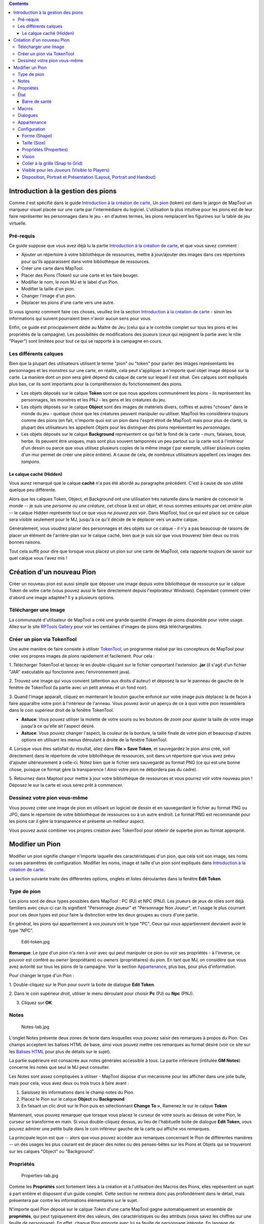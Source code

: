 .. contents::
   :depth: 3
..

.. _introduction_à_la_gestion_des_pions:

Introduction à la gestion des pions
===================================

Comme il est spécifié dans le guide `Introduction à la création de
carte <Introduction_to_Mapping/fr>`__, Un `pion <Macros:Glossary#P>`__
(token) est dans le jargon de MapTool un marqueur visuel placée sur une
carte par l'intermédiaire du logiciel. L'utilisation la plus intuitive
pour les pions est de leur faire représenter les personnages dans le jeu
- en d'autres termes, les pions remplacent les figurines sur la table de
jeu virtuelle.

.. _pré_requis:

Pré-requis
----------

Ce guide suppose que vous avez déjà lu la partie `Introduction à la
création de carte <Introduction_to_Mapping/fr>`__, et que vous savez
comment :

-  Ajouter un répertoire à votre bibliothèque de ressources, mettre à
   jour/ajouter des images dans ces répertoires pour qu'ils apparaissent
   dans votre bibliothèque de ressources.
-  Créer une carte dans MapTool.
-  Placer des Pions (Token) sur une carte et les faire bouger.
-  Modifier le nom, le nom MJ et le label d'un Pion.
-  Modifier la taille d'un pion.
-  Changer l'image d'un pion.
-  Déplacer les pions d'une carte vers une autre.

Si vous ignorez comment faire ces choses, veuillez lire la section
`Introduction à la création de carte <Introduction_to_Mapping/fr>`__ -
sinon les informations qui suivent pourraient bien n'avoir aucun sens
pour vous.

Enfin, ce guide est principalement dédié au Maître de Jeu (celui qui a
le contrôle complet sur tous les pions et les propriétés de la
campagne). Les possibilités de modifications des joueurs (ceux qui
rejoignent la partie avec le rôle "Player") sont limitées pour tout ce
qui se rapporte à la campagne en cours.

.. _les_différents_calques:

Les différents calques
----------------------

Bien que la plupart des utilisateurs utilisent le terme "pion" ou
"token" pour parler des images représentants les personnages et les
monstres sur une carte, en réalité, cela peut s'appliquer à n'importe
quel objet image déposé sur la carte. La manière dont un pion sera géré
dépend du calque de carte sur lequel il est situé. Ces calques sont
expliqués plus bas, car ils sont importants pour la compréhension du
fonctionnement des pions.

-  Les objets déposés sur le calque **Token** sont ce que nous appelons
   communément les *pions* - ils représentent les personnages, les
   monstres et les PNJ - les gens et les créatures du jeu.
-  Les objets déposés sur le calque **Object** sont des images de
   matériels divers, coffres et autres "choses" dans le monde du jeu -
   quelque chose que les créatures peuvent manipuler ou utiliser.
   MapTool les considèrera toujours comme des pions (en fait, n'importe
   quoi est un pion dans l'esprit étroit de MapTool) mais pour plus de
   clarté, la plupart des utilisateurs les appellent *Objets* pour les
   distinguer des pions représentant les *personnages*.
-  Les objets déposés sur le calque **Background** représentent ce qui
   fait le fond de la carte - murs, falaises, boue, herbe. Ils peuvent
   être uniques, mais sont plus souvent tamponnés un peu partout sur la
   carte soit à l'intérieur d'un dessin ou parce que vous utilisez
   plusieurs copies de la même image ( par exemple, utiliser plusieurs
   copies d'un mur permet de créer une pièce entière). A cause de cela,
   de nombreux utilisateurs appellent ces images des *tampons*.

.. _le_calque_caché_hidden:

Le calque caché (Hidden)
~~~~~~~~~~~~~~~~~~~~~~~~

Vous aurez remarqué que le calque **caché** n'a pas été abordé au
paragraphe précédent. C'est à cause de son utilité quelque peu
différente.

Alors que les calques Token, Object, et Background ont une utilisation
très naturelle dans la manière de concevoir le monde -- je suis une
*personne ou une créature*, cet chose là est un *objet*, et nous sommes
entourés par cet *arrière-plan* -- le calque Hidden représente tout ce
que vous *ne pouvez pas voir*. Dans MapTool, tout ce qui est placé sur
ce calque sera visible seulement pour le MJ, jusqu'à ce qu'il décide de
le déplacer vers un autre calque.

Généralement, vous voudrez placer des personnages et des objets sur ce
calque - il n'y a pas beaucoup de raisons de placer un élément de
l'arrière-plan sur le calque caché, bien que je suis sûr que vous
trouverez bien deux ou trois bonnes raisons.

Tout cela suffit pour dire que lorsque vous placez un pion sur une carte
de MapTool, cela rapporte toujours de savoir sur quel calque vous l'avez
mis !

.. _création_dun_nouveau_pion:

Création d'un nouveau Pion
==========================

Créer un nouveau pion est aussi simple que déposer une image depuis
votre bibliothèque de ressource sur le calque Token de votre carte (vous
pouvez aussi le faire directement depuis l'explorateur Windows).
Cependant comment créer d'abord une image adaptée? Il y a plusieurs
options.

.. _télécharger_une_image:

Télécharger une Image
---------------------

La communauté d'utilisateur de MapTool a créé une grande quantité
d'images de pions disponible pour votre usage. Allez sur le site
`RPTools Gallery <http://gallery.rptools.net>`__ pour voir les centaines
d'images de pions déjà téléchargeables.

.. _créer_un_pion_via_tokentool:

Créer un pion via TokenTool
---------------------------

Une autre manière de faire consiste à utiliser
`TokenTool <http://www.rptools.net/index.php?page=tokentool>`__, un
programme réalisé par les concepteurs de MapTool pour créer vos propres
images de pions rapidement et facilement. Pour cela :

1. Télécharger TokenTool et lancez-le en double-cliquant sur le fichier
comportant l'extension **.jar** (il s'agit d'un fichier "JAR" exécutable
qui fonctionne avec l'environnement java).

2. Trouvez une image qui vous convient (attention aux droits d'auteur)
et déposez la sur le panneau de gauche de le fenêtre de TokenTool (la
partie avec un petit anneau et un fond noir).

3. Quand l'image apparaît, cliquez en maintenant le bouton gauche
enfoncé sur votre image puis déplacez la de façon à faire apparaître
votre pion à l'intérieur de l'anneau. Vous pouvez avoir un aperçu de ce
à quoi votre pion ressemblera dans le coin supérieur droit de la fenêtre
TokenTool.

-  **Astuce**: Vous pouvez utiliser la molette de votre souris ou les
   boutons de zoom pour ajuster la taille de votre image jusqu'à ce
   qu'elle ait l'aspect désiré.
-  **Astuce**: Vous pouvez changer l'aspect, la couleur de la bordure,
   la taille finale de votre pion et beaucoup d'autres options en
   utilisant les menus déroulant à droite de la fenêtre TokenTool.

4. Lorsque vous êtes satisfait du résultat, allez dans **File > Save
Token**, et sauvegardez le pion ainsi créé, soit directement dans le
répertoire de votre bibliothèque de ressources, soit dans un répertoire
que vous avez prévu d'ajouter ultérieurement à celle-ci. Notez bien que
le fichier sera sauvegardé au format PNG (ce qui est une bonne chose,
puisque ce format gère la transparence ! Ainsi votre pion ne débordera
pas du cadre).

5. Retournez dans Maptool pour mettre à jour votre bibliothèque de
ressources et vous pourrez voir votre nouveau pion ! Déposez le sur la
carte et vous serez prêt à commencer.

.. _dessinez_votre_pion_vous_même:

Dessinez votre pion vous-même
-----------------------------

Vous pouvez créer une image de pion en utilisant un logiciel de dessin
et en sauvegardant le fichier au format PNG ou JPG, dans le répertoire
de votre bibliothèque de ressources ou à un autre endroit. Le format PNG
est recommandé pour les pions car il gère la transparence et présente un
meilleur aspect.

Vous pouvez aussi combiner vos propres création avec TokenTool pour
obtenir de superbe pion au format approprié.

.. _modifier_un_pion:

Modifier un Pion
================

Modifier un pion signifie changer n'importe laquelle des
caractéristiques d'un pion, que cela soit son image, ses noms ou ses
paramètres de configuration. Modifier les noms, image et taille d'un
pion sont expliqués dans `Introduction à la création de
carte <Introduction_to_Mapping>`__.

La section suivante traite des différentes options, onglets et listes
déroulantes dans la fenêtre **Edit Token**.

.. _type_de_pion:

Type de pion
------------

Les pions sont de deux types possibles dans MapTool : PC (PJ) et NPC
(PNJ). Les joueurs de jeux de rôles sont déjà familiers avec ceux-ci car
ils signifient "Personnage Joueur" et "Personnage Non Joueur", et
l'usage le plus courrant pour ces deux types est pour faire la
distinction entre les deux groupes au cours d'une partie.

En général, les pions qui appartiennent à *vos joueurs* ont le type
"PC". Ceux qui *vous* appartiennent devraient avoir le type "NPC".

.. figure:: Edit-token.jpg
   :alt: Edit-token.jpg

   Edit-token.jpg

**Remarque**: Le *type* d'un pion n'a rien à voir avec qui peut
manipuler ce pion ou voir ses propriétés - à l'inverse, ce pouvoir est
conféré au *owner* (propriétaire) ou *owners* (propriétaires) du pion.
En tant que MJ, on considère que vous avez autorité sur tous les pions
de la campagne. Voir la section
`Appartenance <Introduction_to_Tokens/fr#Appartenance>`__, plus bas,
pour plus d'information.

Pour changer le type d'un Pion :

1. Double-cliquez sur le Pion pour ouvrir la boite de dialogue **Edit
Token**.

2. Dans le coin supérieur droit, utiliser le menu déroulant pour choisir
**Pc** (PJ) ou **Npc** (PNJ).

3. Cliquez sur **OK**.

Notes
-----

.. figure:: Notes-tab.jpg
   :alt: Notes-tab.jpg

   Notes-tab.jpg

L'onglet Notes présente deux zones de texte dans lesquelles vous pouvez
saisir des remarques à propos du Pion. Ces champs acceptent les balises
HTML de base, ainsi vous pouvez mettre ces remarques au format désiré
(voir ce site sur les `Balises
HTML <http://starshoot.chez.com/html/listbalises.htm>`__ pour plus de
détails sur le sujet).

La partie supérieure est consacrée aux notes générales accessible à
tous. La partie inférieure (intitulée **GM Notes**) concerne les notes
que seul le MJ peut consulter.

Les Notes sont assez compliquées à utiliser - MapTool dispose d'un
mécanisme pour les afficher dans une jolie bulle, mais pour cela, vous
avez deux ou trois trucs à faire avant :

#. Saisissez les informations dans le champ notes du Pion.
#. Placez le Pion sur le calque **Object** ou **Background**
#. En faisant un clic droit sur le Pion puis en sélectionnant **Change
   To >**, Ramenez le sur le calque **Token**

Maintenant, vous pouvez remarquer que lorsque vous placez le curseur de
votre souris au dessus de votre Pion, le curseur se transforme en main.
Si vous double-cliquez dessus, au lieu de l'habituelle boite de dialogue
**Edit Token**, vous pouvez admirer une petite bulle dans le coin
inférieur gauche de la carte qui affiche vos remarques.

La principale leçon est que -- alors que vous pouvez accéder aux
remarques concernant le Pion de différentes manières -- un des usages
les plus courant est de placer des notes ou des penses-bêtes sur les
Pions et Objets qui se trouveront sur les calques "Object" ou
"Background".

Propriétés
----------

.. figure:: Properties-tab.jpg
   :alt: Properties-tab.jpg

   Properties-tab.jpg

Comme les **Propriétés** sont fortement liées à la création et à
l'utilisation des Macros des Pions, elles repésentent un sujet à part
entière et disposent d'un guide complet. Cette section ne rentrera donc
pas profondément dans le détail, mais présentera par contre les
informations élémentaires sur le sujet.

N'importe quel Pion déposé sur le calque *Token* d'une carte MapTool
gagne automatiquement un ensemble de **propriétés**, qui peut
typiquement être des valeurs, des caractéristiques ou des attributs
(vous savez les chiffres sur une feuille de personnage). En effet,
chaque Pion emporte avec lui sa feuille de personnage intégrée. En
langage de programmation, les propriétés peuvent être assimilées à des
variables qui peuvent être de différents types et utilisées
ultérieurement par des Macros.

-  '''Remarque: bien que la plupart des gens se réfèrent aux propriétés
   du Pion, les propriétés visibles dans la fenêtre de dialogue "Edit
   Token" concernent uniquement les propriétés qui ont été établies pour
   la campagne en cours.

Quand vous cliquez sur l'onglet **Macros** dans la fenêtre de dialogue
"Edit Token", vous voyez une liste de propriétés actuellement utilisées
dans la campagne. Si vous ouvrez une nouvelle campagne (ou simplement si
vous démarrez MapTool), vous aurez les *propriétés par défaut*, ce qui
ressemble à :

-  Strength
-  Dexterity
-  Constitution
-  Intelligence
-  Wisdom
-  Charisma
-  HP
-  AC
-  Defense
-  Movement
-  Elevation
-  Description

Pour la suite, les exemples fournis utiliseront les propriétés de la
liste précédente.

La liste de propriété que vous voyez se trouve dans une table, avec le
nom de la propriété à gauche, et une case vide à droite. Dans cet
espace, vous pouvez saisir les valeurs que vous souhaitez attribuer à
une propriété. Vous pouvez saisir du texte, des nombres et dans certains
cas plus complexes, des résultats de macros à la place d'une propriété
particulière.

Une fois que vous avez cliqué sur **OK**, cette propriété se verra
attribuer - pour le Pion en question - la valeur que vous avez saisie.
Plus tard, si vous écrivez des macros, vous pourrez vous référer à ces
propriétés pour réaliser vos calculs ou jets de dés.

Puisque les propriétés représentent un sujet majeur à elles toutes
seules, consultez le guide `Introduction aux
Propriétés <Introduction_to_Properties/fr>`__ pour plus d'information.

État
----

.. figure:: State-tab.jpg
   :alt: State-tab.jpg

   State-tab.jpg

.. figure:: State-example.jpg
   :alt: State-example.jpg

   State-example.jpg

L\ **'État** est un marqueur visuel qui peut être appliqué à un Pion
(typiquement en apparaissant en surimpression sur l'image d'un Pion) qui
peut être utilisé comme une sorte de d'indicateur dont vous pourriez
avoir besoin en cours de jeu. Par exemple, si vous souhaitez un marqueur
pour vous indiquer qu'un Pion de PNJ est mort, vous pouvez lui appliquer
l'État "Dead", et quelle que soit l'image que vous avez choisie pour
indiquer la mort, elle apparaîtra sur le Pion.

Les États chargés par défaut lorsque vous lancez MapTool sont :

-  Dead
-  Disabled
-  Hidden
-  Prone
-  Incapacitated
-  Other
-  Other 2
-  Other 3
-  Other 4

| 

.. _barre_de_santé:

Barre de santé
~~~~~~~~~~~~~~

.. figure:: Bar-example.jpg
   :alt: Bar-example.jpg

   Bar-example.jpg

L'onglet Etat contient aussi des informations pour les **barres** que
les Pions affichent ou peuvent afficher. Ces barres s'affichent en
surimpression sur l'image du Pion (au dessus, en dessous ou sur le
côté), et peuvent être utilisées pour afficher des informations comme la
santé (ou les munitions, la magie, ou tout ce qui peut être perdu ou
dépensé).

| 

Macros
------

Obsolète depuis la version 1.3.b54, l'onglet Macro n'est plus activé. Il
contenait à l'origine toutes les macros associées au Pion, mais avec la
montée en puissance des capacités des macros, cet onglet est devenu de
plus en plus inutile, jusqu'à ce qu'il soit enfin retiré. Il reste
présent dans les versions précédentes, alors si vous voulez y jeter un
œil...

Dialogues
---------

.. figure:: Speech-tab.jpg
   :alt: Speech-tab.jpg

   Speech-tab.jpg

Cet onglet contient la liste des dialogues pré-enregistrés du Pion
sélectionné. Vous pouvez l'utiliser pour configurer des phrases, des
aphorismes, des cris de batailles ou tout ce que vous pourriez vouloir
faire dire à un Pion au cours d'un Chat. Il est composé de deux champs
pour chaque objet dialogue :

-  **ID**: Ce champ est un identifiant court pour le dialogue. L'ID est
   utilisé en chat en référence au texte complet du dialogue. Cela peut
   être composé de caractères alphanumériques, aussi vous pouvez
   utiliser une combinaison de chiffres et de lettres. Toutefois, il ne
   peut pas contenir d'espace !
-  **Speech Text**: Il s'agit du texte qui sera affiché dans la fenêtre
   de Chat en résultat de votre commande.

Pour utiliser un objet dialogue, procéder comme suit :

#. Selectionnez le Pion à qui vous voulez faire "dire" quelque chose.
#. Dans la fenêtre de Chat, saisissez **/tsay ID**, ou ID est remplacé
   par l'identifiant correspondant au dialogue souhaité. Ainsi si vous
   désirez que votre Pion hurle "Mort aux gobelins unijambistes !!!", il
   faudra qu'au préalable, vous ayez saisis dans la fenêtre **Speech**,
   un *ID* (par exemple :hurle1) et le *Speech Text* souhaité. Ensuite,
   dans la fenêtre de Chat, saisissez **/tsay hurle1** et tout le monde
   comprendra que vous avez une vieille rancœur à l'égard de cette
   catégorie de créatures.

Appartenance
------------

.. figure:: Ownership-tab.jpg
   :alt: Ownership-tab.jpg

   Ownership-tab.jpg

L'appartenance d'un Pion (**ownership**) décide qui parmi les joueurs
`connectés à la partie <Introduction_to_Game_Hosting/fr>`__ est autorisé
à sélectionner, déplacer ou afficher les informations détaillées d'un
Pion donné.

Si vous êtes le **propriétaire** d'un Pion, vous pouvez le sélectionner,
double-cliquer dessus pour l'ouvrir et l'éditer, le déplacer sur la
carte. Si vous n'êtes pas le propriétaire d'un pion, vous serez limités
à observer ses mouvement sur la carte et les informations que le
propriétaire aura rendues publiques -- vous ne pourrez pas le
sélectionner, le déplacer ni voir ses propriétés ou sa configuration.

Pour attribuer un propriétaire, ouvrez l'onglet **ownership** et cocher
simplement la case à côté du nom de son nouveau propriétaire. Les noms
affichés correspondent aux noms de chaque joueur (y compris celui du MJ)
connecté à la partie. Les Pions se "souviennent" du nom de leur
précédent propriétaire aussi si vous avez récupéré le Pion via Internet,
pensez à mettre à jour son appartenance.

Si vous souhaitez que le Pion soit accessible à plusieurs joueurs, vous
pouvez cocher plusieurs noms. Si vous souhaitez que tout le monde puisse
y accéder, cochez simplement la case **All Players**.

Configuration
-------------

.. figure:: Config-tab.jpg
   :alt: Config-tab.jpg

   Config-tab.jpg

Cet onglet contient un certain nombre de réglages qui affecte
l'apparence, les mouvements et les interactions d'un Pion avec MapTool.

.. _forme_shape:

Forme (Shape)
~~~~~~~~~~~~~

Les Pions peuvent avoir trois types de forme dans MapTool :

-  **Top Down**: habituellement dessiné à la main ou créé par logiciel
   d'infographie, ils montrent des créatures, des objets ou des
   personnages comme si vous les regardiez de dessus. Choisir ce réglage
   autorise le Pion à être utilisé comme une figurine et à être tourné
   lorsque vous faites un clic-droit dessus et que vous choisissez
   **Change Facing** (de cette manière, votre figurine peut se tourner
   et faire face à ses ennemis).
-  **Circle**: Les Pions circulaires ressemblent aux jetons de poker -
   le cercle avec l'image représente une créature ou un personnage.
   Parce qu'il n'ont pas vocation à avoir un aspect réaliste, quand vous
   utilisez *Change Facing*, au lieu de tournez l'image - ce qui serait
   moche - une petite flêche jaune apparaît pour indiquer la direction à
   laquelle le pion fait face.
-  **Square**: Les Pions carré fonctionnent comme les Pions circulaires
   sauf qu'ils sont ... carrés.

   **Remarque :**\ Quelle que soit la forme et l'apparence de votre
   Pion, vous pouvez appliquer n'importe quel type des trois formes
   possibles.

.. _taille_size:

Taille (Size)
~~~~~~~~~~~~~

Un Pion peut se voir attribuer une taille, ce qui le fera grossir ou
rapetisser.

Les tailles disponibles dépendent de la grille de la carte que vous avez
`réglée <Introduction_to_Mapping>`__ et sur laquelle le Pion se trouve.
Si vous avez choisi une carte avec une grille (hexagonale ou carrée),
vous aurez quand même l'option **Free Size** (ou taille libre qui vous
permet de choisir la taille que vous voulez pour votre Pion) ou parmi
certaines tailles allant de Minuscule (Fine) à Colossal (Colossal) (Si
vous jouez à D&D, elles vous sont probablement déjà familière).

Si vous n'avez pas mis de grille quand vous avez créé la carte, vous
pourrez choisir un facteur d'échelle allant de -11 à +20.

.. _propriétés_properties:

Propriétés (Properties)
~~~~~~~~~~~~~~~~~~~~~~~

Ce champ vous permet de choisir parmi les jeux de propriétés disponibles
pour votre campagne auquel votre Pion se rapporte. Le concepteur de la
campagne peut développer plusieurs jeux différents pour être utilisés
par des Pions différents (par exemple un jeu pour les PJ, un pour les
PNJ). Ce menu déroulant vous permet de choisir lequel vous voulez
utiliser.

Vision
~~~~~~

Ce champ vous permet de choisir le type de
`vision <Introduction_to_Lights_and_Sights>`__ le Pion possède. Les
différents réglages de la **vision** autorisent le MJ à simuler
l'obscurité, la lumière, les objets cachés et les ennemis camouflés.

.. _coller_à_la_grille_snap_to_grid:

Coller à la grille (Snap to Grid)
~~~~~~~~~~~~~~~~~~~~~~~~~~~~~~~~~

Cette case à cocher indique simplement si le Pion doit coller à la
grille existante lorsqu'il est déplacé. Cette case décochée, le Pion ne
tiendra pas compte de la grille lorsqu'il sera déplacé sur la carte.

.. _visible_pour_les_joueurs_visible_to_players:

Visible pour les Joueurs (Visible to Players)
~~~~~~~~~~~~~~~~~~~~~~~~~~~~~~~~~~~~~~~~~~~~~

Cette case à cocher vous permet de rendre un Pion invisible au joueur -
lorsqu'elle est cochée, aucun joueur connecté ne peut voir ou interagir
avec d'une quelconque manière.

.. _disposition_portrait_et_présentation_layout_portrait_and_handout:

Disposition, Portrait et Présentation (Layout, Portrait and Handout)
~~~~~~~~~~~~~~~~~~~~~~~~~~~~~~~~~~~~~~~~~~~~~~~~~~~~~~~~~~~~~~~~~~~~

Ces trois espaces traitent de l'apparence visuelle du Pion :

-  **Layout**: Montre comment le Pion apparaîtra sur la carte. Vous
   pouvez agir dessus pour ajuster l'image à la grille (position et
   taille).
-  **Portrait**: Il s'agit d'une image séparée qui apparaît dans le coin
   gauche de la carte quand vous passez la souris au dessus du Pion.
-  **Handout**: Vous permet d'afficher une autre image qui apparaît
   lorsque vous faites un clic-droit sur le Pion et que vous choisissez
   **Show Handout**.

{{#customtitle:Introduction à la gestion des pions|Introduction à la
gestion des pions}}

`Category:MapTool <Category:MapTool>`__
